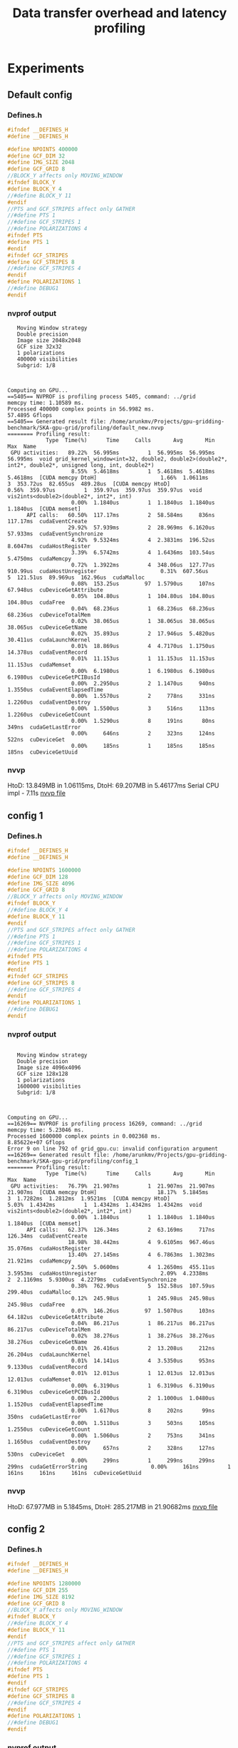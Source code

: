 #+TITLE: Data transfer overhead and latency profiling

* Experiments
** Default config
*** Defines.h
#+begin_src C
#ifndef __DEFINES_H
#define __DEFINES_H

#define NPOINTS 400000
#define GCF_DIM 32
#define IMG_SIZE 2048
#define GCF_GRID 8
//BLOCK_Y affects only MOVING_WINDOW
#ifndef BLOCK_Y
#define BLOCK_Y 4
//#define BLOCK_Y 11
#endif
//PTS and GCF_STRIPES affect only GATHER
//#define PTS 1
//#define GCF_STRIPES 1
//#define POLARIZATIONS 4
#ifndef PTS
#define PTS 1
#endif
#ifndef GCF_STRIPES
#define GCF_STRIPES 8
//#define GCF_STRIPES 4
#endif
#define POLARIZATIONS 1
//#define DEBUG1
#endif
#+end_src
*** nvprof output
#+begin_example
   Moving Window strategy
   Double precision
   Image size 2048x2048
   GCF size 32x32
   1 polarizations
   400000 visibilities
   Subgrid: 1/8



Computing on GPU...
==5405== NVPROF is profiling process 5405, command: ../grid
memcpy time: 1.10589 ms.
Processed 400000 complex points in 56.9982 ms.
57.4895 Gflops
==5405== Generated result file: /home/arunkmv/Projects/gpu-gridding-benchmark/SKA-gpu-grid/profiling/default_new.nvvp
======== Profiling result:
            Type  Time(%)      Time     Calls       Avg       Min       Max  Name
 GPU activities:   89.22%  56.995ms         1  56.995ms  56.995ms  56.995ms  void grid_kernel_window<int=32, double2, double2>(double2*, int2*, double2*, unsigned long, int, double2*)
                    8.55%  5.4618ms         1  5.4618ms  5.4618ms  5.4618ms  [CUDA memcpy DtoH]                    1.66%  1.0611ms         3  353.72us  82.655us  489.28us  [CUDA memcpy HtoD]                    0.56%  359.97us         1  359.97us  359.97us  359.97us  void vis2ints<double2>(double2*, int2*, int)
                    0.00%  1.1840us         1  1.1840us  1.1840us  1.1840us  [CUDA memset]
      API calls:   60.50%  117.17ms         2  58.584ms     836ns  117.17ms  cudaEventCreate
                   29.92%  57.939ms         2  28.969ms  6.1620us  57.933ms  cudaEventSynchronize
                    4.92%  9.5324ms         4  2.3831ms  196.52us  8.6047ms  cudaHostRegister
                    3.39%  6.5742ms         4  1.6436ms  103.54us  5.4750ms  cudaMemcpy
                    0.72%  1.3922ms         4  348.06us  127.77us  910.99us  cudaHostUnregister                    0.31%  607.56us         5  121.51us  89.969us  162.96us  cudaMalloc
                    0.08%  153.25us        97  1.5790us     107ns  67.948us  cuDeviceGetAttribute
                    0.05%  104.80us         1  104.80us  104.80us  104.80us  cudaFree
                    0.04%  68.236us         1  68.236us  68.236us  68.236us  cuDeviceTotalMem
                    0.02%  38.065us         1  38.065us  38.065us  38.065us  cuDeviceGetName
                    0.02%  35.893us         2  17.946us  5.4820us  30.411us  cudaLaunchKernel
                    0.01%  18.869us         4  4.7170us  1.1750us  14.378us  cudaEventRecord
                    0.01%  11.153us         1  11.153us  11.153us  11.153us  cudaMemset
                    0.00%  6.1980us         1  6.1980us  6.1980us  6.1980us  cuDeviceGetPCIBusId
                    0.00%  2.2950us         2  1.1470us     940ns  1.3550us  cudaEventElapsedTime
                    0.00%  1.5570us         2     778ns     331ns  1.2260us  cudaEventDestroy
                    0.00%  1.5500us         3     516ns     113ns  1.2260us  cuDeviceGetCount
                    0.00%  1.5290us         8     191ns      80ns     349ns  cudaGetLastError
                    0.00%     646ns         2     323ns     124ns     522ns  cuDeviceGet
                    0.00%     185ns         1     185ns     185ns     185ns  cuDeviceGetUuid
#+end_example
*** nvvp
HtoD: 13.849MB in 1.06115ms,
DtoH: 69.207MB in 5.46177ms
Serial CPU impl - 7.11s
[[file:default.nvvp][nvvp file]]
** config 1
*** Defines.h
#+begin_src C
#ifndef __DEFINES_H
#define __DEFINES_H

#define NPOINTS 1600000
#define GCF_DIM 128
#define IMG_SIZE 4096
#define GCF_GRID 8
//BLOCK_Y affects only MOVING_WINDOW
#ifndef BLOCK_Y
//#define BLOCK_Y 4
#define BLOCK_Y 11
#endif
//PTS and GCF_STRIPES affect only GATHER
//#define PTS 1
//#define GCF_STRIPES 1
//#define POLARIZATIONS 4
#ifndef PTS
#define PTS 1
#endif
#ifndef GCF_STRIPES
#define GCF_STRIPES 8
//#define GCF_STRIPES 4
#endif
#define POLARIZATIONS 1
//#define DEBUG1
#endif
#+end_src
*** nvprof output
#+begin_example

   Moving Window strategy
   Double precision
   Image size 4096x4096
   GCF size 128x128
   1 polarizations
   1600000 visibilities
   Subgrid: 1/8



Computing on GPU...
==16269== NVPROF is profiling process 16269, command: ../grid
memcpy time: 5.23046 ms.
Processed 1600000 complex points in 0.002368 ms.
8.85622e+07 Gflops
Error 9 on line 792 of grid_gpu.cu: invalid configuration argument
==16269== Generated result file: /home/arunkmv/Projects/gpu-gridding-benchmark/SKA-gpu-grid/profiling/config_1
======== Profiling result:
            Type  Time(%)      Time     Calls       Avg       Min       Max  Name
 GPU activities:   76.79%  21.907ms         1  21.907ms  21.907ms  21.907ms  [CUDA memcpy DtoH]                   18.17%  5.1845ms         3  1.7282ms  1.2812ms  1.9521ms  [CUDA memcpy HtoD]                    5.03%  1.4342ms         1  1.4342ms  1.4342ms  1.4342ms  void vis2ints<double2>(double2*, int2*, int)
                    0.00%  1.1840us         1  1.1840us  1.1840us  1.1840us  [CUDA memset]
      API calls:   62.37%  126.34ms         2  63.169ms     717ns  126.34ms  cudaEventCreate
                   18.98%  38.442ms         4  9.6105ms  967.46us  35.076ms  cudaHostRegister
                   13.40%  27.145ms         4  6.7863ms  1.3023ms  21.921ms  cudaMemcpy
                    2.50%  5.0600ms         4  1.2650ms  455.11us  3.5953ms  cudaHostUnregister                    2.09%  4.2338ms         2  2.1169ms  5.9300us  4.2279ms  cudaEventSynchronize
                    0.38%  762.90us         5  152.58us  107.59us  299.40us  cudaMalloc
                    0.12%  245.98us         1  245.98us  245.98us  245.98us  cudaFree
                    0.07%  146.26us        97  1.5070us     103ns  64.182us  cuDeviceGetAttribute
                    0.04%  86.217us         1  86.217us  86.217us  86.217us  cuDeviceTotalMem
                    0.02%  38.276us         1  38.276us  38.276us  38.276us  cuDeviceGetName
                    0.01%  26.416us         2  13.208us     212ns  26.204us  cudaLaunchKernel
                    0.01%  14.141us         4  3.5350us     953ns  9.1330us  cudaEventRecord
                    0.01%  12.013us         1  12.013us  12.013us  12.013us  cudaMemset
                    0.00%  6.3190us         1  6.3190us  6.3190us  6.3190us  cuDeviceGetPCIBusId
                    0.00%  2.2000us         2  1.1000us  1.0480us  1.1520us  cudaEventElapsedTime
                    0.00%  1.6170us         8     202ns      99ns     350ns  cudaGetLastError
                    0.00%  1.5110us         3     503ns     105ns  1.2550us  cuDeviceGetCount
                    0.00%  1.5060us         2     753ns     341ns  1.1650us  cudaEventDestroy
                    0.00%     657ns         2     328ns     127ns     530ns  cuDeviceGet
                    0.00%     299ns         1     299ns     299ns     299ns  cudaGetErrorString                    0.00%     161ns         1     161ns     161ns     161ns  cuDeviceGetUuid
#+end_example
*** nvvp
HtoD: 67.977MB in 5.1845ms,
DtoH: 285.217MB in 21.90682ms
[[file:config_1.nvvp][nvvp file]]

** config 2
*** Defines.h
#+begin_src C
#ifndef __DEFINES_H
#define __DEFINES_H

#define NPOINTS 1280000
#define GCF_DIM 255
#define IMG_SIZE 8192
#define GCF_GRID 8
//BLOCK_Y affects only MOVING_WINDOW
#ifndef BLOCK_Y
//#define BLOCK_Y 4
#define BLOCK_Y 11
#endif
//PTS and GCF_STRIPES affect only GATHER
//#define PTS 1
//#define GCF_STRIPES 1
//#define POLARIZATIONS 4
#ifndef PTS
#define PTS 1
#endif
#ifndef GCF_STRIPES
#define GCF_STRIPES 8
//#define GCF_STRIPES 4
#endif
#define POLARIZATIONS 1
//#define DEBUG1
#endif
#+end_src
*** nvprof output
#+begin_example
   Moving Window strategy
   Double precision
   Image size 8192x8192
   GCF size 255x255
   1 polarizations
   1280000 visibilities
   Subgrid: 1/8



Computing on GPU...
==18090== NVPROF is profiling process 18090, command: ../grid
memcpy time: 8.34803 ms.
Processed 1280000 complex points in 0.0024 ms.
2.7744e+08 Gflops
Error 9 on line 792 of grid_gpu.cu: invalid configuration argument
==18090== Generated result file: /home/arunkmv/Projects/gpu-gridding-benchmark/SKA-gpu-grid/profiling/config_2.nvvp
======== Profiling result:
            Type  Time(%)      Time     Calls       Avg       Min       Max  Name
 GPU activities:   90.26%  87.549ms         1  87.549ms  87.549ms  87.549ms  [CUDA memcpy DtoH]                    8.56%  8.3008ms         3  2.7669ms  1.5577ms  5.1643ms  [CUDA memcpy HtoD]                    1.19%  1.1497ms         1  1.1497ms  1.1497ms  1.1497ms  void vis2ints<double2>(double2*, int2*, int)
                    0.00%  1.2160us         1  1.2160us  1.2160us  1.2160us  [CUDA memset]
      API calls:   36.11%  150.66ms         4  37.665ms  862.16us  146.07ms  cudaHostRegister
                   32.96%  137.51ms         2  68.757ms     620ns  137.51ms  cudaEventCreate
                   22.99%  95.906ms         4  23.977ms  1.5683ms  87.564ms  cudaMemcpy
                    4.37%  18.246ms         4  4.5615ms  443.52us  15.457ms  cudaHostUnregister                    2.96%  12.357ms         2  6.1783ms  6.3320us  12.350ms  cudaEventSynchronize
                    0.31%  1.3043ms         5  260.86us  100.76us  832.62us  cudaMalloc
                    0.20%  848.24us         1  848.24us  848.24us  848.24us  cudaFree
                    0.04%  170.44us        97  1.7570us     124ns  74.564us  cuDeviceGetAttribute
                    0.03%  109.27us         1  109.27us  109.27us  109.27us  cuDeviceTotalMem
                    0.01%  41.273us         1  41.273us  41.273us  41.273us  cuDeviceGetName
                    0.01%  27.597us         2  13.798us     202ns  27.395us  cudaLaunchKernel
                    0.00%  19.610us         4  4.9020us  1.0600us  14.912us  cudaEventRecord
                    0.00%  10.037us         1  10.037us  10.037us  10.037us  cudaMemset
                    0.00%  8.2440us         1  8.2440us  8.2440us  8.2440us  cuDeviceGetPCIBusId
                    0.00%  2.3690us         2  1.1840us  1.1240us  1.2450us  cudaEventElapsedTime
                    0.00%  1.9230us         8     240ns     101ns     460ns  cudaGetLastError
                    0.00%  1.8280us         2     914ns     376ns  1.4520us  cudaEventDestroy
                    0.00%  1.7570us         3     585ns     135ns  1.4160us  cuDeviceGetCount
                    0.00%     766ns         2     383ns     168ns     598ns  cuDeviceGet
                    0.00%     309ns         1     309ns     309ns     309ns  cudaGetErrorString                    0.00%     206ns         1     206ns     206ns     206ns  cuDeviceGetUuid
#+end_example
*** nvvp
HtoD: 107.546MB in 8.30078ms,
DtoH: 1.141GB in 87.54853ms
[[file:config_2.nvvp][nvvp file]]
** config 3
*** Defines.h
#+begin_src C
#ifndef __DEFINES_H
#define __DEFINES_H

#define NPOINTS 5120000
#define GCF_DIM 255
#define IMG_SIZE 8192
#define GCF_GRID 8
//BLOCK_Y affects only MOVING_WINDOW
#ifndef BLOCK_Y
//#define BLOCK_Y 4
#define BLOCK_Y 11
#endif
//PTS and GCF_STRIPES affect only GATHER
//#define PTS 1
//#define GCF_STRIPES 1
//#define POLARIZATIONS 4
#ifndef PTS
#define PTS 1
#endif
#ifndef GCF_STRIPES
#define GCF_STRIPES 8
//#define GCF_STRIPES 4
#endif
#define POLARIZATIONS 1
//#define DEBUG1
#endif
#+end_src
*** nvprof output
#+begin_example
   Moving Window strategy
   Double precision
   Image size 8192x8192
   GCF size 255x255
   1 polarizations
   5120000 visibilities
   Subgrid: 1/8



Computing on GPU...
==3566== NVPROF is profiling process 3566, command: ../grid
memcpy time: 17.6256 ms.
Processed 5120000 complex points in 0.002368 ms.
1.12476e+09 Gflops
Error 9 on line 792 of grid_gpu.cu: invalid configuration argument
==3566== Generated result file: /home/arunkmv/Projects/gpu-gridding-benchmark/SKA-gpu-grid/profiling/config_3.nvvp
======== Profiling result:
            Type  Time(%)      Time     Calls       Avg       Min       Max  Name
 GPU activities:   79.77%  87.341ms         1  87.341ms  87.341ms  87.341ms  [CUDA memcpy DtoH]                   16.05%  17.578ms         3  5.8594ms  5.0599ms  6.2757ms  [CUDA memcpy HtoD]                    4.17%  4.5685ms         1  4.5685ms  4.5685ms  4.5685ms  void vis2ints<double2>(double2*, int2*, int)
                    0.00%  1.1840us         1  1.1840us  1.1840us  1.1840us  [CUDA memset]
      API calls:   34.81%  144.93ms         4  36.233ms  2.2128ms  137.13ms  cudaHostRegister
                   31.52%  131.24ms         2  65.620ms     658ns  131.24ms  cudaEventCreate
                   25.21%  104.98ms         4  26.244ms  5.0831ms  87.355ms  cudaMemcpy
                    4.43%  18.435ms         4  4.6088ms  1.0029ms  14.786ms  cudaHostUnregister                    3.43%  14.283ms         2  7.1414ms  6.0770us  14.277ms  cudaEventSynchronize
                    0.33%  1.3606ms         5  272.12us  132.22us  781.11us  cudaMalloc
                    0.19%  787.72us         1  787.72us  787.72us  787.72us  cudaFree
                    0.03%  144.82us        97  1.4930us     100ns  63.993us  cuDeviceGetAttribute
                    0.02%  88.631us         1  88.631us  88.631us  88.631us  cuDeviceTotalMem
                    0.01%  36.833us         1  36.833us  36.833us  36.833us  cuDeviceGetName
                    0.01%  25.245us         2  12.622us     243ns  25.002us  cudaLaunchKernel
                    0.00%  19.535us         4  4.8830us  1.0380us  14.806us  cudaEventRecord
                    0.00%  11.324us         1  11.324us  11.324us  11.324us  cudaMemset
                    0.00%  6.1620us         1  6.1620us  6.1620us  6.1620us  cuDeviceGetPCIBusId
                    0.00%  1.9590us         2     979ns     854ns  1.1050us  cudaEventElapsedTime
                    0.00%  1.8200us         2     910ns     398ns  1.4220us  cudaEventDestroy
                    0.00%  1.7730us         8     221ns      98ns     384ns  cudaGetLastError
                    0.00%  1.5600us         3     520ns      94ns  1.3140us  cuDeviceGetCount
                    0.00%     584ns         2     292ns     135ns     449ns  cuDeviceGet
                    0.00%     315ns         1     315ns     315ns     315ns  cudaGetErrorString                    0.00%     171ns         1     171ns     171ns     171ns  cuDeviceGetUuid
#+end_example
*** nvvp
HtoD: 230.426MB in 17.57831ms,
DtoH: 1.141GB in 87.34097ms
[[file:config_3.nvvp][nvvp file]]

** config 4
*** Defines.h
#+begin_src C
#ifndef __DEFINES_H
#define __DEFINES_H

#define NPOINTS 10240000
#define GCF_DIM 255
#define IMG_SIZE 8196
#define GCF_GRID 8
//BLOCK_Y affects only MOVING_WINDOW
#ifndef BLOCK_Y
//#define BLOCK_Y 4
#define BLOCK_Y 11
#endif
//PTS and GCF_STRIPES affect only GATHER
//#define PTS 1
//#define GCF_STRIPES 1
//#define POLARIZATIONS 4
#ifndef PTS
#define PTS 1
#endif
#ifndef GCF_STRIPES
#define GCF_STRIPES 8
//#define GCF_STRIPES 4
#endif
#define POLARIZATIONS 1
//#define DEBUG1
#endif
#+end_src
*** nvprof output
#+begin_example
   Moving Window strategy
   Double precision
   Image size 8196x8196
   GCF size 255x255
   1 polarizations
   10240000 visibilities
   Subgrid: 1/8



Computing on GPU...
==4938== NVPROF is profiling process 4938, command: ../grid
memcpy time: 30.2112 ms.
Processed 10240000 complex points in 0.002368 ms.
2.24951e+09 Gflops
Error 9 on line 792 of grid_gpu.cu: invalid configuration argument
==4938== Generated result file: /home/arunkmv/Projects/gpu-gridding-benchmark/SKA-gpu-grid/profiling/config_4.nvvp
======== Profiling result:
            Type  Time(%)      Time     Calls       Avg       Min       Max  Name
 GPU activities:   69.09%  87.848ms         1  87.848ms  87.848ms  87.848ms  [CUDA memcpy DtoH]                   23.72%  30.161ms         3  10.054ms  5.1260ms  12.555ms  [CUDA memcpy HtoD]                    7.19%  9.1437ms         1  9.1437ms  9.1437ms  9.1437ms  void vis2ints<double2>(double2*, int2*, int)
                    0.00%  1.1840us         1  1.1840us  1.1840us  1.1840us  [CUDA memset]
      API calls:   34.03%  152.23ms         4  38.057ms  2.2597ms  139.06ms  cudaHostRegister
                   30.37%  135.83ms         2  67.915ms     780ns  135.83ms  cudaEventCreate
                   26.40%  118.07ms         4  29.517ms  5.1495ms  87.862ms  cudaMemcpy
                    4.38%  19.575ms         4  4.8938ms  979.96us  13.831ms  cudaHostUnregister                    4.22%  18.863ms         2  9.4317ms  6.1410us  18.857ms  cudaEventSynchronize
                    0.36%  1.6160ms         5  323.21us  134.96us  925.52us  cudaMalloc
                    0.18%  789.84us         1  789.84us  789.84us  789.84us  cudaFree
                    0.03%  144.60us        97  1.4900us      97ns  64.587us  cuDeviceGetAttribute
                    0.01%  61.543us         1  61.543us  61.543us  61.543us  cuDeviceTotalMem
                    0.01%  36.796us         1  36.796us  36.796us  36.796us  cuDeviceGetName
                    0.01%  26.508us         2  13.254us     197ns  26.311us  cudaLaunchKernel
                    0.00%  21.252us         4  5.3130us  1.2040us  16.187us  cudaEventRecord
                    0.00%  14.286us         1  14.286us  14.286us  14.286us  cudaMemset
                    0.00%  5.5300us         1  5.5300us  5.5300us  5.5300us  cuDeviceGetPCIBusId
                    0.00%  2.3380us         2  1.1690us     866ns  1.4720us  cudaEventElapsedTime
                    0.00%  1.9200us         2     960ns     471ns  1.4490us  cudaEventDestroy
                    0.00%  1.8000us         8     225ns      98ns     414ns  cudaGetLastError
                    0.00%  1.4890us         3     496ns     104ns  1.2380us  cuDeviceGetCount
                    0.00%     747ns         2     373ns     133ns     614ns  cuDeviceGet
                    0.00%     268ns         1     268ns     268ns     268ns  cudaGetErrorString                    0.00%     151ns         1     151ns     151ns     151ns  cuDeviceGetUuid

#+end_example
*** nvvp
HtoD: 394.266MB in 30.16069ms,
DtoH: 1.142GB in 87.84809ms
[[file:config_4.nvvp][nvvp file]]
** Experiment template
*** Defines.h
#+begin_src C
#+end_src
*** nvprof output
#+begin_example

#+end_example
*** nvvp
HtoD: MB in ms,
DtoH: MB in ms
[[file:default.nvvp][nvvp file]]
